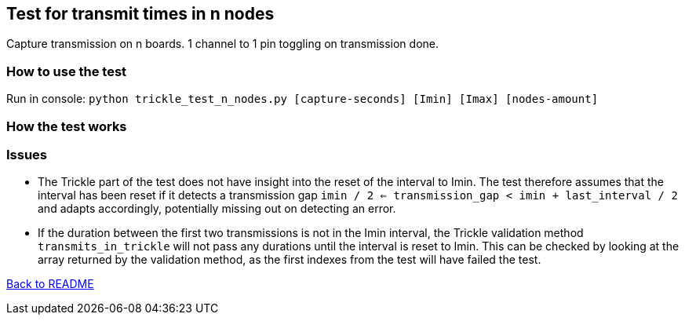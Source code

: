 == Test for transmit times in n nodes

Capture transmission on n boards. 1 channel to 1 pin toggling on transmission done.

=== How to use the test

Run in console: `python trickle_test_n_nodes.py [capture-seconds] [Imin] [Imax] [nodes-amount]`

=== How the test works



=== Issues
* The Trickle part of the test does not have insight into the reset of the interval to Imin.
The test therefore assumes that the interval has been reset if it detects a transmission gap
`imin / 2 <= transmission_gap < imin + last_interval / 2` and adapts accordingly,
potentially missing out on detecting an error.

* If the duration between the first two transmissions is not in the Imin interval,
the Trickle validation method `transmits_in_trickle` will not pass any durations until the interval is reset to Imin.
This can be checked by looking at the array returned by the validation method,
as the first indexes from the test will have failed the test.

link:../README.adoc[Back to README]